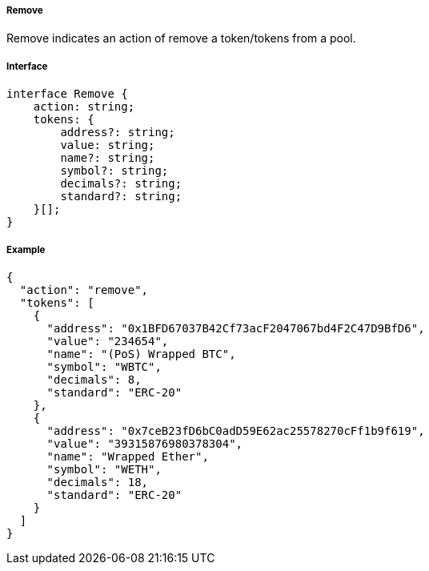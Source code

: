 ===== Remove

Remove indicates an action of remove a token/tokens from a pool.

===== Interface

[,typescript]
----
interface Remove {
    action: string;
    tokens: {
        address?: string;
        value: string;
        name?: string;
        symbol?: string;
        decimals?: string;
        standard?: string;
    }[];
}
----

===== Example

[,json]
----
{
  "action": "remove",
  "tokens": [
    {
      "address": "0x1BFD67037B42Cf73acF2047067bd4F2C47D9BfD6",
      "value": "234654",
      "name": "(PoS) Wrapped BTC",
      "symbol": "WBTC",
      "decimals": 8,
      "standard": "ERC-20"
    },
    {
      "address": "0x7ceB23fD6bC0adD59E62ac25578270cFf1b9f619",
      "value": "39315876980378304",
      "name": "Wrapped Ether",
      "symbol": "WETH",
      "decimals": 18,
      "standard": "ERC-20"
    }
  ]
}
----
